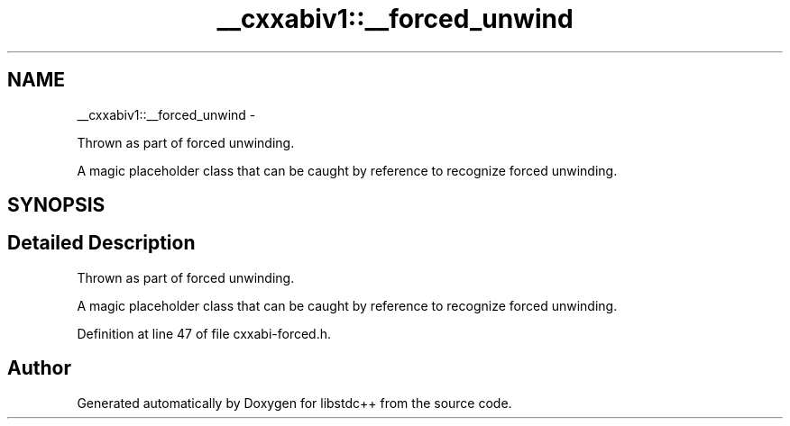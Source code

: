 .TH "__cxxabiv1::__forced_unwind" 3 "Sun Oct 10 2010" "libstdc++" \" -*- nroff -*-
.ad l
.nh
.SH NAME
__cxxabiv1::__forced_unwind \- 
.PP
Thrown as part of forced unwinding.
.PP
A magic placeholder class that can be caught by reference to recognize forced unwinding.  

.SH SYNOPSIS
.br
.PP
.SH "Detailed Description"
.PP 
Thrown as part of forced unwinding.
.PP
A magic placeholder class that can be caught by reference to recognize forced unwinding. 
.PP
Definition at line 47 of file cxxabi-forced.h.

.SH "Author"
.PP 
Generated automatically by Doxygen for libstdc++ from the source code.

